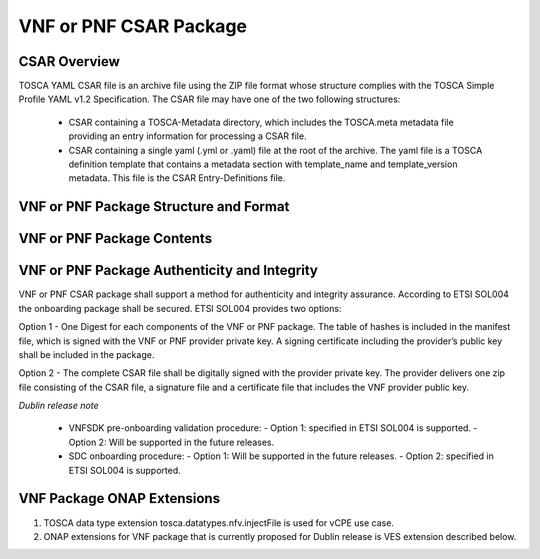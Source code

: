 .. Modifications Copyright © 2017-2018 AT&T Intellectual Property.

.. Licensed under the Creative Commons License, Attribution 4.0 Intl.
   (the "License"); you may not use this documentation except in compliance
   with the License. You may obtain a copy of the License at

.. https://creativecommons.org/licenses/by/4.0/

.. Unless required by applicable law or agreed to in writing, software
   distributed under the License is distributed on an "AS IS" BASIS,
   WITHOUT WARRANTIES OR CONDITIONS OF ANY KIND, either express or implied.
   See the License for the specific language governing permissions and
   limitations under the License.


VNF or PNF CSAR Package
------------------------

CSAR Overview
^^^^^^^^^^^^^

TOSCA YAML CSAR file is an archive file using the ZIP file format whose
structure complies with the TOSCA Simple Profile YAML v1.2 Specification.
The CSAR file may have one of the two following structures:

  - CSAR containing a TOSCA-Metadata directory, which includes the TOSCA.meta
    metadata file providing an entry information for processing a CSAR file.

  - CSAR containing a single yaml (.yml or .yaml) file at the root of the
    archive. The yaml file is a TOSCA definition template that contains a
    metadata section with template_name and template_version metadata. This
    file is the CSAR Entry-Definitions file.

VNF or PNF Package Structure and Format
^^^^^^^^^^^^^^^^^^^^^^^^^^^^^^^^^^^^^^^

.. req::
    :id: R-51347
    :target: VNF or PNF CSAR PACKAGE
    :keyword: MUST
    :introduced: casablanca
    :updated: frankfurt

    The VNF or PNF CSAR package **MUST** be arranged as a CSAR archive as
    specified in TOSCA Simple Profile in YAML 1.2.


.. req::
    :id: R-87234
    :target: VNF or PNF CSAR PACKAGE
    :keyword: MUST
    :introduced: casablanca
    :updated: frankfurt

    The VNF or PNF CSAR package provided by a VNF or PNF vendor **MUST** be with
    TOSCA-Metadata directory (CSAR Option 1) as specified in
    ETSI GS NFV-SOL004.

    **Note:** SDC supports only the CSAR Option 1 in Dublin. The Option 2
    will be considered in future ONAP releases.

.. req::
    :id: R-506221
    :target: VNF or PNF CSAR PACKAGE
    :keyword: MUST
    :introduced: dublin
    :updated: frankfurt

    The VNF or PNF CSAR file **MUST** be a zip file with .csar extension.


VNF or PNF Package Contents
^^^^^^^^^^^^^^^^^^^^^^^^^^^

.. req::
    :id: R-10087
    :target: VNF or PNF CSAR PACKAGE
    :keyword: MUST
    :introduced: casablanca
    :updated: dublin

    The VNF or PNF CSAR package **MUST** include all artifacts required by
    ETSI GS NFV-SOL004 including Manifest file, VNFD or PNFD (or Main
    TOSCA/YAML based Service Template) and other optional artifacts.

.. req::
    :id: R-01123
    :target: VNF or PNF CSAR PACKAGE
    :keyword: MUST
    :introduced: casablanca
    :updated: frankfurt

    The VNF or PNF CSAR package Manifest file **MUST** contain: VNF or PNF
    package meta-data, a list of all artifacts (both internal and
    external) entry's including their respected URI's, as specified
    in ETSI GS NFV-SOL 004

.. req::
    :id: R-21322
    :target: VNF CSAR PACKAGE
    :keyword: MUST
    :introduced: casablanca
    :updated: frankfurt

    The VNF provider **MUST** provide their testing scripts to support
    testing as specified in ETSI NFV-SOL004 - Testing directory in CSAR

.. req::
    :id: R-40820
    :target: VNF or PNF CSAR PACKAGE
    :keyword: MUST
    :introduced: casablanca
    :updated: frankfurt

    The VNF or PNF CSAR PACKAGE **MUST** enumerate all of the open source
    licenses their VNF(s) incorporate. CSAR License directory as per ETSI
    SOL004.

    for example ROOT\\Licenses\\ **License_term.txt**

.. req::
    :id: R-293901
    :target: VNF or PNF CSAR PACKAGE
    :keyword: MUST
    :introduced: dublin

    The VNF or PNF CSAR PACKAGE with TOSCA-Metadata **MUST** include following
    additional keywords pointing to TOSCA files:

      - ETSI-Entry-Manifest

      - ETSI-Entry-Change-Log

    Note: For a CSAR containing a TOSCA-Metadata directory, which includes
    the TOSCA.meta metadata file. The TOSCA.meta metadata file includes block_0
    with the Entry-Definitions keyword pointing to a TOSCA definitions YAML
    file used as entry for parsing the contents of the overall CSAR archive.

.. req::
    :id: R-146092
    :target: VNF or PNF CSAR PACKAGE
    :keyword: MUST
    :introduced: dublin
    :updated: frankfurt

    If one or more non-MANO artifact(s) is included in the VNF or PNF CSAR
    package, the Manifest file in this CSAR package **MUST** contain one or more
    of the following ONAP non-MANO artifact set identifier(s):

      - onap_ves_events: contains VES registration files

      - onap_pm_dictionary: contains the PM dictionary files

      - onap_yang_modules: contains Yang module files for configurations

      - onap_ansible_playbooks: contains any ansible_playbooks

      - onap_pnf_sw_information: contains the PNF software information file

      - onap_others: contains any other non_MANO artifacts, e.g. informational
        documents

     *NOTE: According to ETSI SOL004 v.2.6.1, every non-MANO artifact set shall be
     identified by a non-MANO artifact set identifier which shall be registered in
     the ETSI registry. Approved ONAP non-MANO artifact set identifiers are documented
     in the following page* https://wiki.onap.org/display/DW/ONAP+Non-MANO+Artifacts+Set+Identifiers

.. req::
    :id: R-221914
    :target: VNF or PNF CSAR PACKAGE
    :keyword: MUST
    :introduced: frankfurt

    The VNF or PNF CSAR package **MUST** contain a human-readable change log text
    file. The Change Log file keeps a history describing any changes in the VNF
    or PNF package. The Change Log file is kept up to date continuously from
    the creation of the CSAR package.

.. req::
    :id: R-57019
    :target: PNF CSAR PACKAGE
    :keyword: MUST
    :introduced: dublin
    :updated: frankfurt

    The PNF CSAR PACKAGE Manifest file **MUST** start with the PNF
    package metadata in the form of a name-value pairs. Each pair shall appear
    on a different line. The name is specified as following:

      - pnfd_provider

      - pnfd_name

      - pnfd_release_date_time

      - pnfd_archive_version

.. req::
    :id: R-795126
    :target: VNF CSAR PACKAGE
    :keyword: MUST
    :introduced: dublin
    :updated: frankfurt

    The VNF CSAR package Manifest file **MUST** start with the VNF
    package metadata in the form of a name-value pairs. Each pair shall appear
    on a different line. The name is specified as following:

      - vnf_provider_id

      - vnf_product_name

      - vnf_release_date_time

      - vnf_package_version

.. req::
    :id: R-972082
    :target: PNF CSAR PACKAGE
    :keyword: MUST
    :introduced: frankfurt

    If the Manifest file in the PNF CSAR package includes "onap_pnf_sw_information"
    as a non-MANO artifact set identifiers, then the PNF software information file is
    included in the package and it **MUST** be compliant to:

    - The file extension which contains the PNF software version must be .yaml

    - The PNF software version information must be specified as following:

       pnf_software_information:

        - pnf_software_version:  "<version>"



VNF or PNF Package Authenticity and Integrity
^^^^^^^^^^^^^^^^^^^^^^^^^^^^^^^^^^^^^^^^^^^^^^^^^^^^

VNF or PNF CSAR package shall support a method for authenticity and integrity
assurance. According to ETSI SOL004 the onboarding package shall be secured.
ETSI SOL004 provides two options:

Option 1 - One Digest for each components of the VNF or PNF package. The table
of hashes is included in the manifest file, which is signed with the VNF or PNF
provider private key. A signing certificate including the provider’s public key
shall be included in the package.

Option 2 - The complete CSAR file shall be digitally signed with the provider
private key. The provider delivers one zip file consisting of the CSAR file, a
signature file and a certificate file that includes the VNF provider public
key.

*Dublin release note*

    - VNFSDK pre-onboarding validation procedure:
      - Option 1: specified in ETSI SOL004 is supported.
      - Option 2: Will be supported in the future releases.

    - SDC onboarding procedure:
      - Option 1: Will be supported in the future releases.
      - Option 2: specified in ETSI SOL004 is supported.

.. req::
    :id: R-787965
    :target: VNF or PNF CSAR PACKAGE
    :keyword: MUST
    :introduced: dublin

    If the VNF or PNF CSAR Package utilizes Option 2 for package security, then
    the complete CSAR file **MUST** be digitally signed with the VNF or PNF
    provider private key. The VNF or PNF provider delivers one zip file
    consisting of the CSAR file, a signature file and a certificate file that
    includes the VNF or PNF provider public key. The certificate may also be
    included in the signature container, if the signature format allows that.
    The VNF or PNF provider creates a zip file consisting of the CSAR file with
    .csar extension, signature and certificate files. The signature and
    certificate files must be siblings of the CSAR file with extensions .cms
    and .cert respectively.


.. req::
    :id: R-130206
    :target: VNF or PNF CSAR PACKAGE
    :keyword: MUST
    :introduced: dublin
    :updated: el alto

    If the VNF or PNF CSAR Package utilizes Option 1 for package security, then
    the complete CSAR file **MUST** contain a Digest (a.k.a. hash) for each of
    the components of the VNF or PNF package. The table of hashes is included
    in the package manifest file, which is signed with the VNF or PNF provider
    private key. In addition, the VNF or PNF provider MUST include a signing
    certificate that includes the VNF or PNF provider public key, following a
    TOSCA pre-defined naming convention and located either at the root of the
    archive or in a predefined location specified by the TOSCA.meta file with
    the corresponding entry named "ETSI-Entry-Certificate".


VNF Package ONAP Extensions
^^^^^^^^^^^^^^^^^^^^^^^^^^^

1. TOSCA data type extension tosca.datatypes.nfv.injectFile is used for vCPE
   use case.
2. ONAP extensions for VNF package that is currently proposed for Dublin
   release is VES extension described below.
